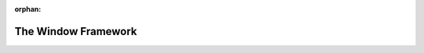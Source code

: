 :orphan:

.. _the-window-framework:

The Window Framework
====================

.. only:: python

   The WindowFramework class is for use in C++ only. If you use Python, you can
   just use ShowBase to open a window and skip this page.

.. only:: cpp

   This page will explain how to use the WindowFramework class in C++ to open a
   blank window. First of all, we need to include the appropriate header files:

   .. code-block:: cpp

      #include "pandaFramework.h"
      #include "pandaSystem.h"

   Second, we need to create an instance of the PandaFramework class, and use it
   to open a window.

   .. code-block:: cpp

      PandaFramework framework;
      framework.open_framework(argc, argv);
      framework.set_window_title("Hello World!");

      WindowFramework *window = framework.open_window();

   Optionally, we can enable keyboard support, in case we want to check for
   keyboard presses, and we can enable the default camera trackball. Note that
   you also need to enable keyboard support to receive mouse button events,
   since it sets up the button event handlers.

   .. code-block:: cpp

      // Enable keyboard detection
      window->enable_keyboard();
      // Enable default camera movement
      window->setup_trackball();

   Now, we're going to check if the window has opened successfully. If so, the
   main loop must be called, using the function framework.main_loop(). This is
   equivalent to the ``base.run()`` function in Python.

   .. code-block:: cpp

      if (window != nullptr) {
        nout << "Opened the window successfully!\n";

        // Put here your own code, such as the loading of your models

        framework.main_loop();
      } else {
        nout << "Could not load the window!\n";
      }

   Afterwards, we need to close the framework:

   .. code-block:: cpp

      framework.close_framework();
      return (0);


   Now, :ref:`compile and run <running-your-program>` your file and you have
   your own window opened!

   This is the completed application:

   .. code-block:: cpp

      // Include all the stuff
      #include "pandaFramework.h"
      #include "pandaSystem.h"

      int main(int argc, char *argv[]) {
        // Open the framework
        PandaFramework framework;
        framework.open_framework(argc, argv);
        // Set a nice title
        framework.set_window_title("Hello World!");
        // Open it!
        WindowFramework *window = framework.open_window();

        // Check whether the window is loaded correctly
        if (window != nullptr) {
          nout << "Opened the window successfully!\n";

          window->enable_keyboard(); // Enable keyboard detection
          window->setup_trackball(); // Enable default camera movement

          // Put here your own code, such as the loading of your models

          // Do the main loop
          framework.main_loop();
        } else {
          nout << "Could not load the window!\n";
        }
        // Close the framework
        framework.close_framework();
        return (0);
      }

   The WindowFramework class also provides all the basic things that the Python
   equivalent ShowBase would normally take care of:

   .. code-block:: cpp

      const NodePath &get_render();
      const NodePath &get_render_2d();
      const NodePath &get_aspect_2d();

      void set_wireframe(bool enable);
      void set_texture(bool enable);
      void set_two_sided(bool enable);
      void set_one_sided_reverse(bool enable);
      void set_lighting(bool enable);

      const NodePath &get_camera_group();

      int get_num_cameras() const;
      Camera *get_camera(int n) const;

      // WindowFramework also provides access to the GraphicsWindow.
      // for example, to set the background color to black, you can do this:
      window->get_graphics_window()->set_clear_color(LColor(0, 0, 0, 1));

   It's very useful to study the file ``panda/src/framework/windowFramework.h``,
   since you will need to use it often.
